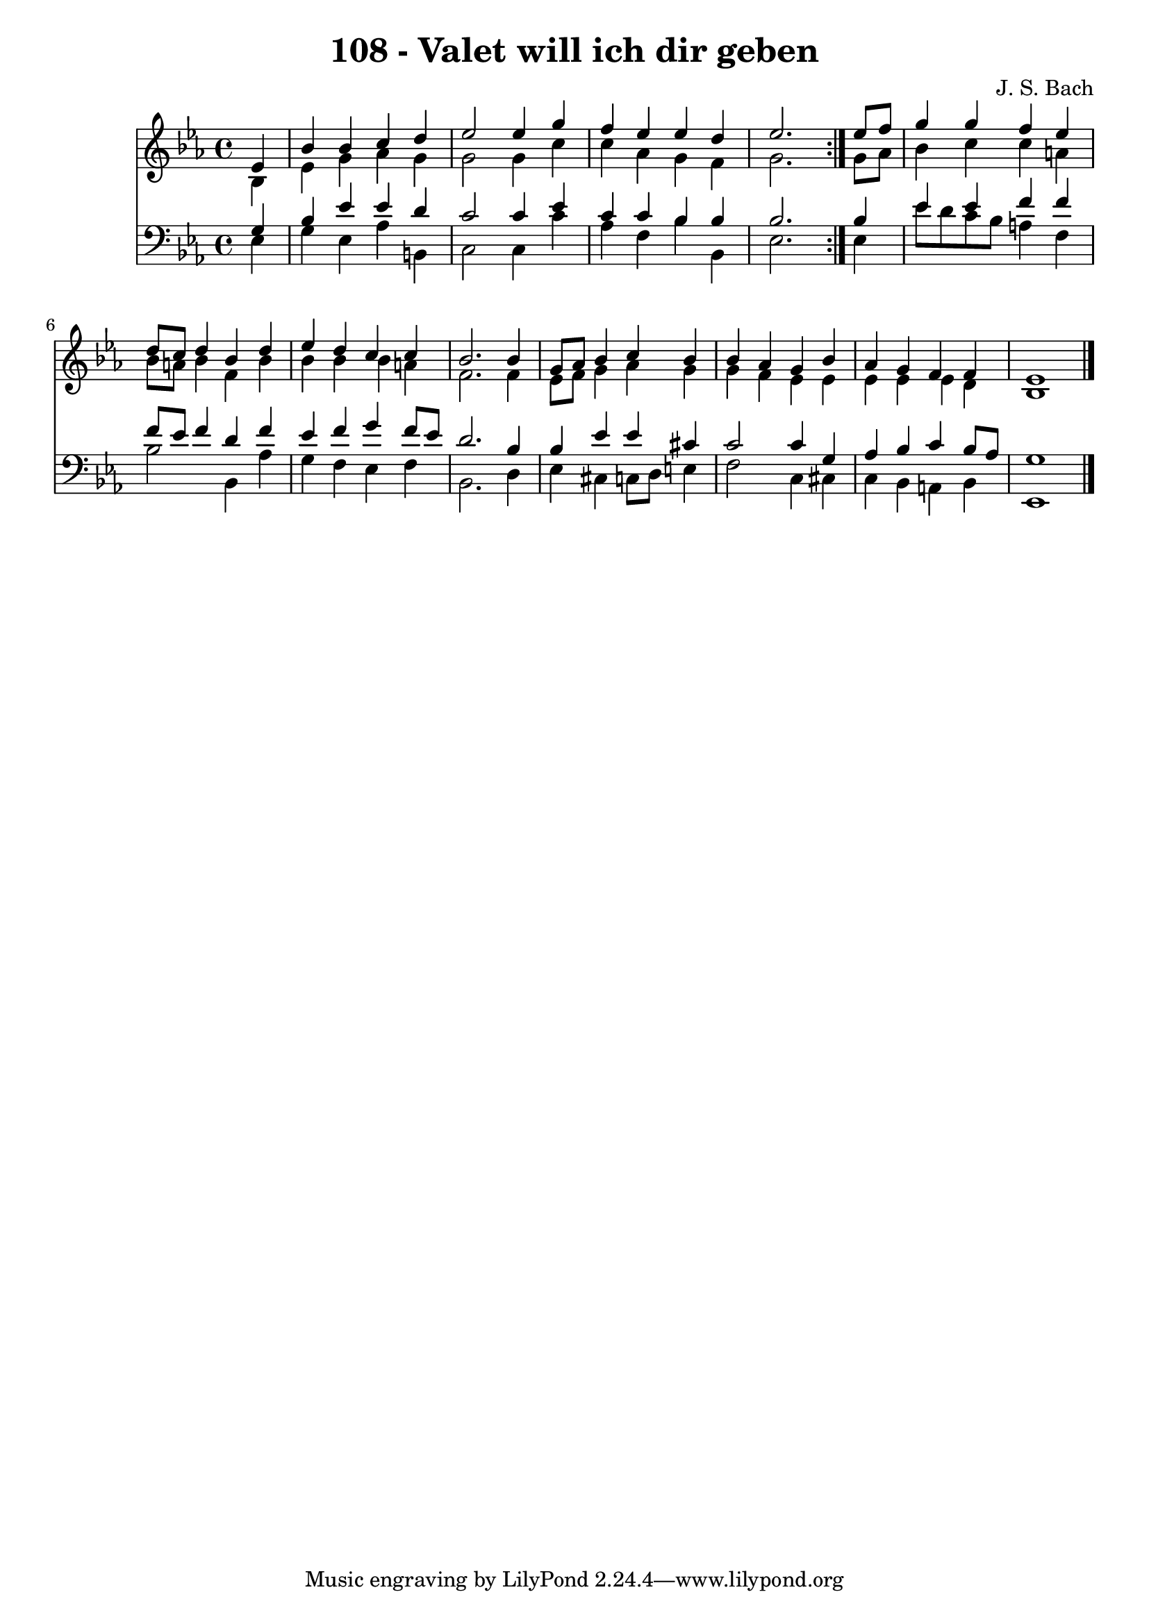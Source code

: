 \version "2.10.33"

\header {
  title = "108 - Valet will ich dir geben"
  composer = "J. S. Bach"
}


global = {
  \time 4/4
  \key ees \major
}


soprano = \relative c' {
  \repeat volta 2 {
    \partial 4 ees4 
    bes'4 bes4 c4 d4 
    ees2 ees4 g4 
    f4 ees4 ees4 d4 
    ees2. } ees8 f8 
  g4 g4 f4 ees4   %5
  d8 c8 d4 bes4 d4 
  ees4 d4 c4 c4 
  bes2. bes4 
  g8 aes8 bes4 c4 bes4 
  bes4 aes4 g4 bes4   %10
  aes4 g4 f4 f4 
  ees1 
  
}

alto = \relative c' {
  \repeat volta 2 {
    \partial 4 bes4 
    ees4 g4 aes4 g4 
    g2 g4 c4 
    c4 aes4 g4 f4 
    g2. } g8 aes8 
  bes4 c4 c4 a4   %5
  bes8 a8 bes4 f4 bes4 
  bes4 bes4 bes4 a4 
  f2. f4 
  ees8 f8 g4 aes4 g4 
  g4 f4 ees4 ees4   %10
  ees4 ees4 ees4 d4 
  bes1 
  
}

tenor = \relative c' {
  \repeat volta 2 {
    \partial 4 g4 
    bes4 ees4 ees4 d4 
    c2 c4 ees4 
    c4 c4 bes4 bes4 
    bes2. } bes4 
  ees4 ees4 f4 f4   %5
  f8 ees8 f4 d4 f4 
  ees4 f4 g4 f8 ees8 
  d2. bes4 
  bes4 ees4 ees4 cis4 
  c2 c4 g4   %10
  aes4 bes4 c4 bes8 aes8 
  g1 
  
}

baixo = \relative c {
  \repeat volta 2 {
    \partial 4 ees4 
    g4 ees4 aes4 b,4 
    c2 c4 c'4 
    aes4 f4 bes4 bes,4 
    ees2. } ees4 
  ees'8 d8 c8 bes8 a4 f4   %5
  bes2 bes,4 aes'4 
  g4 f4 ees4 f4 
  bes,2. d4 
  ees4 cis4 c8 d8 e4 
  f2 c4 cis4   %10
  c4 bes4 a4 bes4 
  ees,1 
  
}

\score {
  <<
    \new Staff {
      <<
        \global
        \new Voice = "1" { \voiceOne \soprano }
        \new Voice = "2" { \voiceTwo \alto }
      >>
    }
    \new Staff {
      <<
        \global
        \clef "bass"
        \new Voice = "1" {\voiceOne \tenor }
        \new Voice = "2" { \voiceTwo \baixo \bar "|."}
      >>
    }
  >>
}